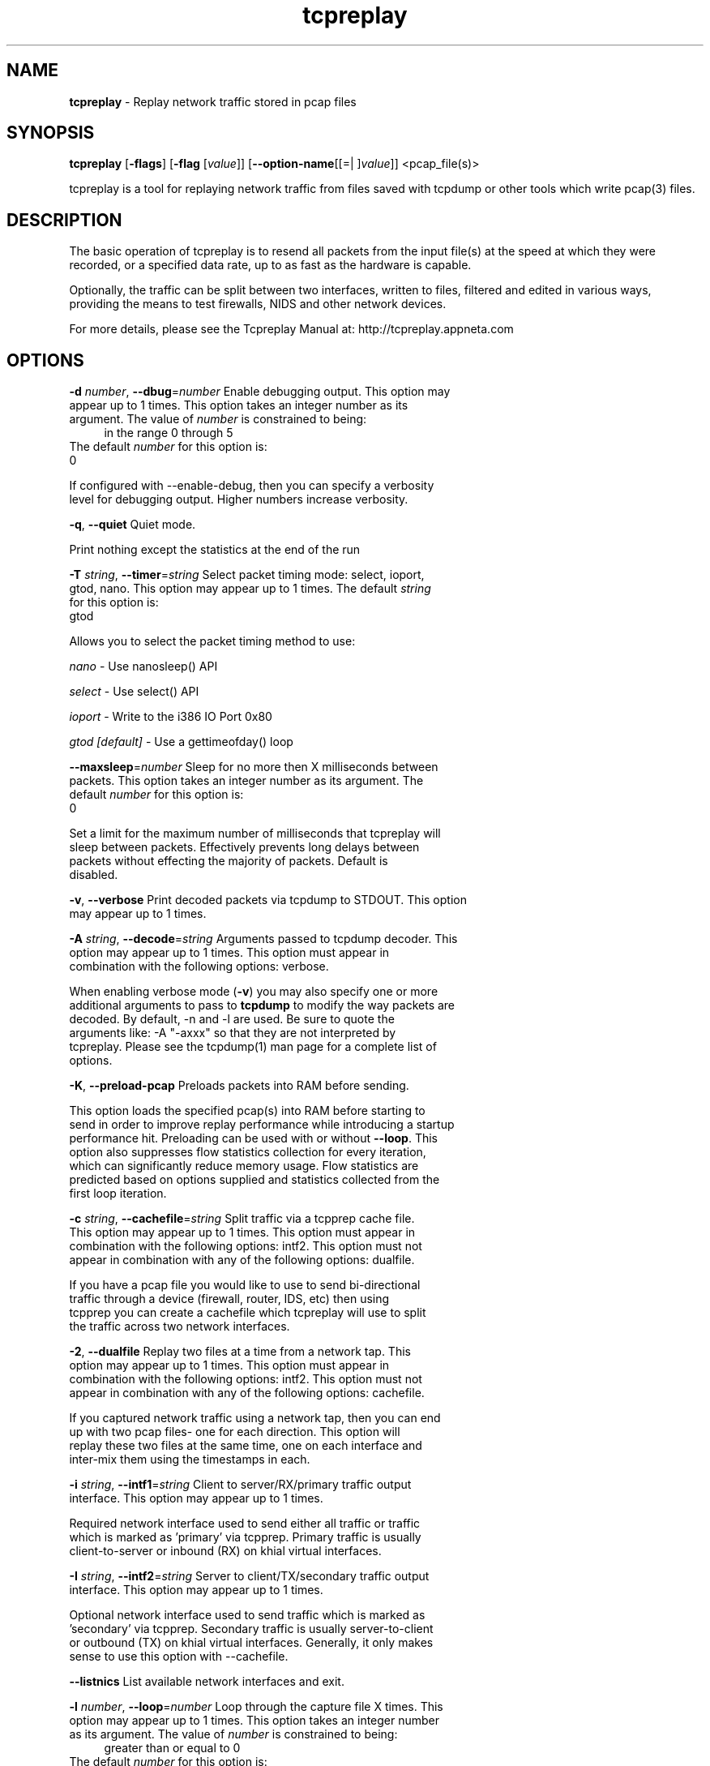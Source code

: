 .de1 NOP
.  it 1 an-trap
.  if \\n[.$] \,\\$*\/
..
.ie t \
.ds B-Font [CB]
.ds I-Font [CI]
.ds R-Font [CR]
.el \
.ds B-Font B
.ds I-Font I
.ds R-Font R
.TH tcpreplay 1 "11 Jan 2016" "tcpreplay" "User Commands"
.\"
.\" DO NOT EDIT THIS FILE (in-mem file)
.\"
.\" It has been AutoGen-ed
.\" From the definitions tcpreplay_opts.def
.\" and the template file agman-cmd.tpl
.SH NAME
\f\*[B-Font]tcpreplay\fP
\- Replay network traffic stored in pcap files
.SH SYNOPSIS
\f\*[B-Font]tcpreplay\fP
.\" Mixture of short (flag) options and long options
[\f\*[B-Font]\-flags\f[]]
[\f\*[B-Font]\-flag\f[] [\f\*[I-Font]value\f[]]]
[\f\*[B-Font]\-\-option-name\f[][[=| ]\f\*[I-Font]value\f[]]]
<pcap_file(s)>
.sp \n(Ppu
.ne 2

tcpreplay is a tool for replaying network traffic from files saved with
tcpdump or other tools which write pcap(3) files.
.SH "DESCRIPTION"
The basic operation of tcpreplay is to resend  all  packets  from  the
input file(s) at the speed at which they were recorded, or a specified 
data rate, up to as fast as the hardware is capable.
.sp
Optionally, the traffic can be split between two interfaces, written to
files, filtered and edited in various ways, providing the means to test
firewalls, NIDS and other network devices.
.sp
For more details, please see the Tcpreplay Manual at:
http://tcpreplay.appneta.com
.SH "OPTIONS"
.TP
.NOP \f\*[B-Font]\-d\f[] \f\*[I-Font]number\f[], \f\*[B-Font]\-\-dbug\f[]=\f\*[I-Font]number\f[]
Enable debugging output.
This option may appear up to 1 times.
This option takes an integer number as its argument.
The value of
\f\*[I-Font]number\f[]
is constrained to being:
.in +4
.nf
.na
in the range  0 through 5
.fi
.in -4
The default
\f\*[I-Font]number\f[]
for this option is:
.ti +4
 0
.sp
If configured with \--enable-debug, then you can specify a verbosity 
level for debugging output.  Higher numbers increase verbosity.
.TP
.NOP \f\*[B-Font]\-q\f[], \f\*[B-Font]\-\-quiet\f[]
Quiet mode.
.sp
Print nothing except the statistics at the end of the run
.TP
.NOP \f\*[B-Font]\-T\f[] \f\*[I-Font]string\f[], \f\*[B-Font]\-\-timer\f[]=\f\*[I-Font]string\f[]
Select packet timing mode: select, ioport, gtod, nano.
This option may appear up to 1 times.
The default
\f\*[I-Font]string\f[]
for this option is:
.ti +4
 gtod
.sp
Allows you to select the packet timing method to use:
.sp
.IR "nano"
- Use nanosleep() API
.sp
.IR "select"
- Use select() API
.sp
.IR "ioport"
- Write to the i386 IO Port 0x80
.sp
.IR "gtod [default]"
- Use a gettimeofday() loop
.br
.TP
.NOP \f\*[B-Font]\-\-maxsleep\f[]=\f\*[I-Font]number\f[]
Sleep for no more then X milliseconds between packets.
This option takes an integer number as its argument.
The default
\f\*[I-Font]number\f[]
for this option is:
.ti +4
 0
.sp
Set a limit for the maximum number of milliseconds that tcpreplay will sleep
between packets.  Effectively prevents long delays between packets without
effecting the majority of packets.  Default is disabled.
.TP
.NOP \f\*[B-Font]\-v\f[], \f\*[B-Font]\-\-verbose\f[]
Print decoded packets via tcpdump to STDOUT.
This option may appear up to 1 times.
.sp
.TP
.NOP \f\*[B-Font]\-A\f[] \f\*[I-Font]string\f[], \f\*[B-Font]\-\-decode\f[]=\f\*[I-Font]string\f[]
Arguments passed to tcpdump decoder.
This option may appear up to 1 times.
This option must appear in combination with the following options:
verbose.
.sp
When enabling verbose mode (\fB-v\fP) you may also specify one or more
additional  arguments to pass to \fBtcpdump\fP to modify the way packets
are decoded.  By default, \-n and \-l are used.   Be  sure  to
quote the arguments like: \-A "-axxx" so that they are not interpreted
by tcpreplay.   Please see the tcpdump(1) man page for a complete list of 
options.
.TP
.NOP \f\*[B-Font]\-K\f[], \f\*[B-Font]\-\-preload\-pcap\f[]
Preloads packets into RAM before sending.
.sp
This option loads the specified pcap(s) into RAM before starting to send in order
to improve replay performance while introducing a startup performance hit.
Preloading can be used with or without \fB--loop\fP. This option also suppresses
flow statistics collection for every iteration, which can significantly reduce
memory usage. Flow statistics are predicted based on options supplied and
statistics collected from the first loop iteration.
.TP
.NOP \f\*[B-Font]\-c\f[] \f\*[I-Font]string\f[], \f\*[B-Font]\-\-cachefile\f[]=\f\*[I-Font]string\f[]
Split traffic via a tcpprep cache file.
This option may appear up to 1 times.
This option must appear in combination with the following options:
intf2.
This option must not appear in combination with any of the following options:
dualfile.
.sp
If you have a pcap file you would like to use to send bi-directional
traffic through a device (firewall, router, IDS, etc) then using tcpprep
you can create a cachefile which tcpreplay will use to split the traffic
across two network interfaces.
.TP
.NOP \f\*[B-Font]\-2\f[], \f\*[B-Font]\-\-dualfile\f[]
Replay two files at a time from a network tap.
This option may appear up to 1 times.
This option must appear in combination with the following options:
intf2.
This option must not appear in combination with any of the following options:
cachefile.
.sp
If you captured network traffic using a network tap, then you can end up with
two pcap files- one for each direction.  This option will replay these two
files at the same time, one on each interface and inter-mix them using the 
timestamps in each.
.TP
.NOP \f\*[B-Font]\-i\f[] \f\*[I-Font]string\f[], \f\*[B-Font]\-\-intf1\f[]=\f\*[I-Font]string\f[]
Client to server/RX/primary traffic output interface.
This option may appear up to 1 times.
.sp
Required network interface used to send either all traffic or traffic which is 
marked as 'primary' via tcpprep.  Primary traffic is usually client-to-server 
or inbound (RX) on khial virtual interfaces.
.TP
.NOP \f\*[B-Font]\-I\f[] \f\*[I-Font]string\f[], \f\*[B-Font]\-\-intf2\f[]=\f\*[I-Font]string\f[]
Server to client/TX/secondary traffic output interface.
This option may appear up to 1 times.
.sp
Optional network interface used to send traffic which is marked as 'secondary' 
via tcpprep.  Secondary traffic is usually server-to-client or outbound 
(TX) on khial virtual interfaces.  Generally, it only makes sense to use this
option with \--cachefile.
.TP
.NOP \f\*[B-Font]\-\-listnics\f[]
List available network interfaces and exit.
.sp
.TP
.NOP \f\*[B-Font]\-l\f[] \f\*[I-Font]number\f[], \f\*[B-Font]\-\-loop\f[]=\f\*[I-Font]number\f[]
Loop through the capture file X times.
This option may appear up to 1 times.
This option takes an integer number as its argument.
The value of
\f\*[I-Font]number\f[]
is constrained to being:
.in +4
.nf
.na
greater than or equal to 0
.fi
.in -4
The default
\f\*[I-Font]number\f[]
for this option is:
.ti +4
 1
.sp
.TP
.NOP \f\*[B-Font]\-\-loopdelay\-ms\f[]=\f\*[I-Font]number\f[]
Delay between loops in milliseconds.
This option must appear in combination with the following options:
loop.
This option takes an integer number as its argument.
The value of
\f\*[I-Font]number\f[]
is constrained to being:
.in +4
.nf
.na
greater than or equal to 0
.fi
.in -4
The default
\f\*[I-Font]number\f[]
for this option is:
.ti +4
 0
.sp
.TP
.NOP \f\*[B-Font]\-\-pktlen\f[]
Override the snaplen and use the actual packet len.
This option may appear up to 1 times.
.sp
By default, tcpreplay will send packets based on the size of the "snaplen"
stored in the pcap file which is usually the correct thing to do.  However,
occasionally, tools will store more bytes then told to.  By specifying this
option, tcpreplay will ignore the snaplen field and instead try to send
packets based on the original packet length.  Bad things may happen if
you specify this option.
.TP
.NOP \f\*[B-Font]\-L\f[] \f\*[I-Font]number\f[], \f\*[B-Font]\-\-limit\f[]=\f\*[I-Font]number\f[]
Limit the number of packets to send.
This option may appear up to 1 times.
This option takes an integer number as its argument.
The value of
\f\*[I-Font]number\f[]
is constrained to being:
.in +4
.nf
.na
greater than or equal to 1
.fi
.in -4
The default
\f\*[I-Font]number\f[]
for this option is:
.ti +4
 \-1
.sp
By default, tcpreplay will send all the packets.  Alternatively, you can 
specify a maximum number of packets to send.  
.TP
.NOP \f\*[B-Font]\-\-duration\f[]=\f\*[I-Font]number\f[]
Limit the number of seconds to send.
This option may appear up to 1 times.
This option takes an integer number as its argument.
The value of
\f\*[I-Font]number\f[]
is constrained to being:
.in +4
.nf
.na
greater than or equal to 1
.fi
.in -4
The default
\f\*[I-Font]number\f[]
for this option is:
.ti +4
 \-1
.sp
By default, tcpreplay will send all the packets.  Alternatively, you can
specify a maximum number of seconds to transmit.
.TP
.NOP \f\*[B-Font]\-x\f[] \f\*[I-Font]string\f[], \f\*[B-Font]\-\-multiplier\f[]=\f\*[I-Font]string\f[]
Modify replay speed to a given multiple.
This option may appear up to 1 times.
This option must not appear in combination with any of the following options:
pps, mbps, oneatatime, topspeed.
.sp
Specify a value to modify the packet replay speed.
Examples:
.nf
        2.0 will replay traffic at twice the speed captured
        0.7 will replay traffic at 70% the speed captured
.fi
.TP
.NOP \f\*[B-Font]\-p\f[] \f\*[I-Font]number\f[], \f\*[B-Font]\-\-pps\f[]=\f\*[I-Font]number\f[]
Replay packets at a given packets/sec.
This option may appear up to 1 times.
This option must not appear in combination with any of the following options:
multiplier, mbps, oneatatime, topspeed.
This option takes an integer number as its argument.
.sp
.TP
.NOP \f\*[B-Font]\-M\f[] \f\*[I-Font]string\f[], \f\*[B-Font]\-\-mbps\f[]=\f\*[I-Font]string\f[]
Replay packets at a given Mbps.
This option may appear up to 1 times.
This option must not appear in combination with any of the following options:
multiplier, pps, oneatatime, topspeed.
.sp
Specify a floating point value for the Mbps rate that tcpreplay
should send packets at.
.TP
.NOP \f\*[B-Font]\-t\f[], \f\*[B-Font]\-\-topspeed\f[]
Replay packets as fast as possible.
This option must not appear in combination with any of the following options:
mbps, multiplier, pps, oneatatime.
.sp
.TP
.NOP \f\*[B-Font]\-o\f[], \f\*[B-Font]\-\-oneatatime\f[]
Replay one packet at a time for each user input.
This option must not appear in combination with any of the following options:
mbps, pps, multiplier, topspeed.
.sp
Allows you to step through one or more packets at a time.
.TP
.NOP \f\*[B-Font]\-\-pps\-multi\f[]=\f\*[I-Font]number\f[]
Number of packets to send for each time interval.
This option must appear in combination with the following options:
pps.
This option takes an integer number as its argument.
The value of
\f\*[I-Font]number\f[]
is constrained to being:
.in +4
.nf
.na
greater than or equal to 1
.fi
.in -4
The default
\f\*[I-Font]number\f[]
for this option is:
.ti +4
 1
.sp
When trying to send packets at very high rates, the time between each packet
can be so short that it is impossible to accurately sleep for the required
period of time.  This option allows you to send multiple packets at a time,
thus allowing for longer sleep times which can be more accurately implemented.
.TP
.NOP \f\*[B-Font]\-\-unique\-ip\f[]
Modify IP addresses each loop iteration to generate unique flows.
.sp
Ensure IPv4 and IPv6 packets will be unique for each \fB--loop\fP iteration. 
This is done in a way that will not alter packet CRC, and therefore will genrally
not affect performance. This option will significantly increase the flows/sec over
generated over multiple loop iterations.
.TP
.NOP \f\*[B-Font]\-\-netmap\f[]
Write packets directly to netmap enabled network adapter.
.sp
This feature will detect netmap capable network drivers on Linux and BSD
systems. If detected, the network driver is bypassed for the execution
duration, and network buffers will be written to directly. This will allow
you to achieve full line rates on commodity network adapters, similar to rates
achieved by commercial network traffic generators. Note that bypassing the network
driver will disrupt other applications connected through the test interface. See
INSTALL for more information.
.sp
This feature can also be enabled by specifying an interface as 'netmap:<intf>'
or 'vale:<intf>. For example 'netmap:eth0' specifies netmap over interface eth0.
.TP
.NOP \f\*[B-Font]\-\-nm\-delay\f[]=\f\*[I-Font]number\f[]
Netmap startup delay.
This option must appear in combination with the following options:
netmap.
This option takes an integer number as its argument.
The default
\f\*[I-Font]number\f[]
for this option is:
.ti +4
 4
.sp
Number of seconds to delay after netmap is loaded. Required to ensure interfaces
are fully up before netmap transmit. Requires netmap option. Default is 4 seconds.
.TP
.NOP \f\*[B-Font]\-\-no\-flow\-stats\f[]
Suppress printing and tracking flow count, rates and expirations.
.sp
Suppress the collection and printing of flow statistics. This option may
improve performance when not using \fB--preload-pcap\fP option, otherwise
its only function is to suppress printing. 
.sp
The flow feature will track and print statistics of the flows being sent. 
A flow is loosely defined as a unique combination of a 5-tuple, i.e. 
source IP, destination IP, source port, destination port and protocol.
.sp
If \fB--loop\fP is specified, the flows from one iteration to the next
will not be unique, unless the packets are altered. Use \fB--unique-ip\fP
or \fBtcpreplay-edit\fP to alter packets between iterations. 
.TP
.NOP \f\*[B-Font]\-\-flow\-expiry\f[]=\f\*[I-Font]number\f[]
Number of inactive seconds before a flow is considered expired.
This option must not appear in combination with any of the following options:
no-flow-stats.
This option takes an integer number as its argument.
The value of
\f\*[I-Font]number\f[]
is constrained to being:
.in +4
.nf
.na
greater than or equal to 0
.fi
.in -4
The default
\f\*[I-Font]number\f[]
for this option is:
.ti +4
 0
.sp
This option will track and report flow expirations based on the flow idle
times. The timestamps within the pcap file are used to determine the expiry,
not the actual timestamp of the packets are replayed. For example, a value of
30 suggests that if no traffic is seen on a flow for 30 seconds, any
subsequent traffic would be considered a new flow, and thereby will increment
the flows and flows per second (fps) statistics. 
.sp
This option can be used to optimize flow timeout settings for flow products.
Setting the timeout low may lead to flows being dropped when in fact the flow
is simply slow to respond. Configuring your flow timeouts too high may
increase resources required by your flow product.
.sp
Note that using this option while replaying at higher than original speeds
can lead to inflated flows and fps counts.
.sp
Default is 0 (no expiry) and a typical value is 30-120 seconds.
.TP
.NOP \f\*[B-Font]\-P\f[], \f\*[B-Font]\-\-pid\f[]
Print the PID of tcpreplay at startup.
.sp
.TP
.NOP \f\*[B-Font]\-\-quick\-tx\f[]
Write packets directly to an interface via Quick_TX module.
.sp
This feature will detect detect the presence of the Quick TX module on Linux
systems. If detected, tcpreplay packets will bypass the network stack and
will be written to the network driver via the Quick TX module. This will allow
you to achieve full line rates on commodity network adapters, similar to rates
achieved by commercial network traffic generators. 
.sp
Note that unlike netmap, Quick TX does not bypass the network driver and 
therefore is less disruptive. Yet it can achieve TX rates comparble netmap. 
Quick TX is distributed with Tcpreplay and does not require full kernel source
in order to be installed. See INSTALL for more information.
.sp
This feature can also be enabled by specifying an interface as 'qtx:<intf>'.
For example 'qtx:eth0' specifies Quick TX over interface eth0.
.TP
.NOP \f\*[B-Font]\-\-stats\f[]=\f\*[I-Font]number\f[]
Print statistics every X seconds.
This option takes an integer number as its argument.
The value of
\f\*[I-Font]number\f[]
is constrained to being:
.in +4
.nf
.na
greater than or equal to 1
.fi
.in -4
.sp
Note that this is very much a "best effort" and long delays between
sending packets may cause equally long delays between printing statistics.
.TP
.NOP \f\*[B-Font]\-V\f[], \f\*[B-Font]\-\-version\f[]
Print version information.
.sp
.TP
.NOP \f\*[B-Font]\-h\f[], \f\*[B-Font]\-\-less\-help\f[]
Display less usage information and exit.
.sp
.TP
.NOP \f\*[B-Font]\-H\f[], \f\*[B-Font]\-\-help\f[]
Display usage information and exit.
.TP
.NOP \f\*[B-Font]\-\&!\f[], \f\*[B-Font]\-\-more-help\f[]
Pass the extended usage information through a pager.
.TP
.NOP \f\*[B-Font]\-\-save-opts\f[] [=\f\*[I-Font]cfgfile\f[]]
Save the option state to \fIcfgfile\fP.  The default is the \fIlast\fP
configuration file listed in the \fBOPTION PRESETS\fP section, below.
The command will exit after updating the config file.
.TP
.NOP \f\*[B-Font]\-\-load-opts\f[]=\f\*[I-Font]cfgfile\f[], \f\*[B-Font]\-\-no-load-opts\f[]
Load options from \fIcfgfile\fP.
The \fIno-load-opts\fP form will disable the loading
of earlier config/rc/ini files.  \fI\-\-no-load-opts\fP is handled early,
out of order.
.PP
.SH "OPTION PRESETS"
Any option that is not marked as \fInot presettable\fP may be preset
by loading values from configuration ("RC" or ".INI") file(s).
The \fIhomerc\fP file is "\fI$$/\fP", unless that is a directory.
In that case, the file "\fI.tcpreplayrc\fP"
is searched for within that directory.
.SH "FILES"
See \fBOPTION PRESETS\fP for configuration files.
.SH "EXIT STATUS"
One of the following exit values will be returned:
.TP
.NOP 0 " (EXIT_SUCCESS)"
Successful program execution.
.TP
.NOP 1 " (EXIT_FAILURE)"
The operation failed or the command syntax was not valid.
.TP
.NOP 66 " (EX_NOINPUT)"
A specified configuration file could not be loaded.
.TP
.NOP 70 " (EX_SOFTWARE)"
libopts had an internal operational error.  Please report
it to autogen-users@lists.sourceforge.net.  Thank you.
.PP
.SH "AUTHORS"
Copyright 2013-2014 Fred Klassen \- AppNeta
Copyright 2000-2012 Aaron Turner
For support please use the tcpreplay-users@lists.sourceforge.net mailing list.
The latest version of this software is always available from:
http://tcpreplay.appneta.com/
.SH "COPYRIGHT"
Copyright (C) 2000-2014 Aaron Turner and Fred Klassen all rights reserved.
This program is released under the terms of the GNU General Public License, version 3 or later.
.SH "BUGS"
Please send bug reports to: tcpreplay-users@lists.sourceforge.net
.SH "NOTES"
This manual page was \fIAutoGen\fP-erated from the \fBtcpreplay\fP
option definitions.
